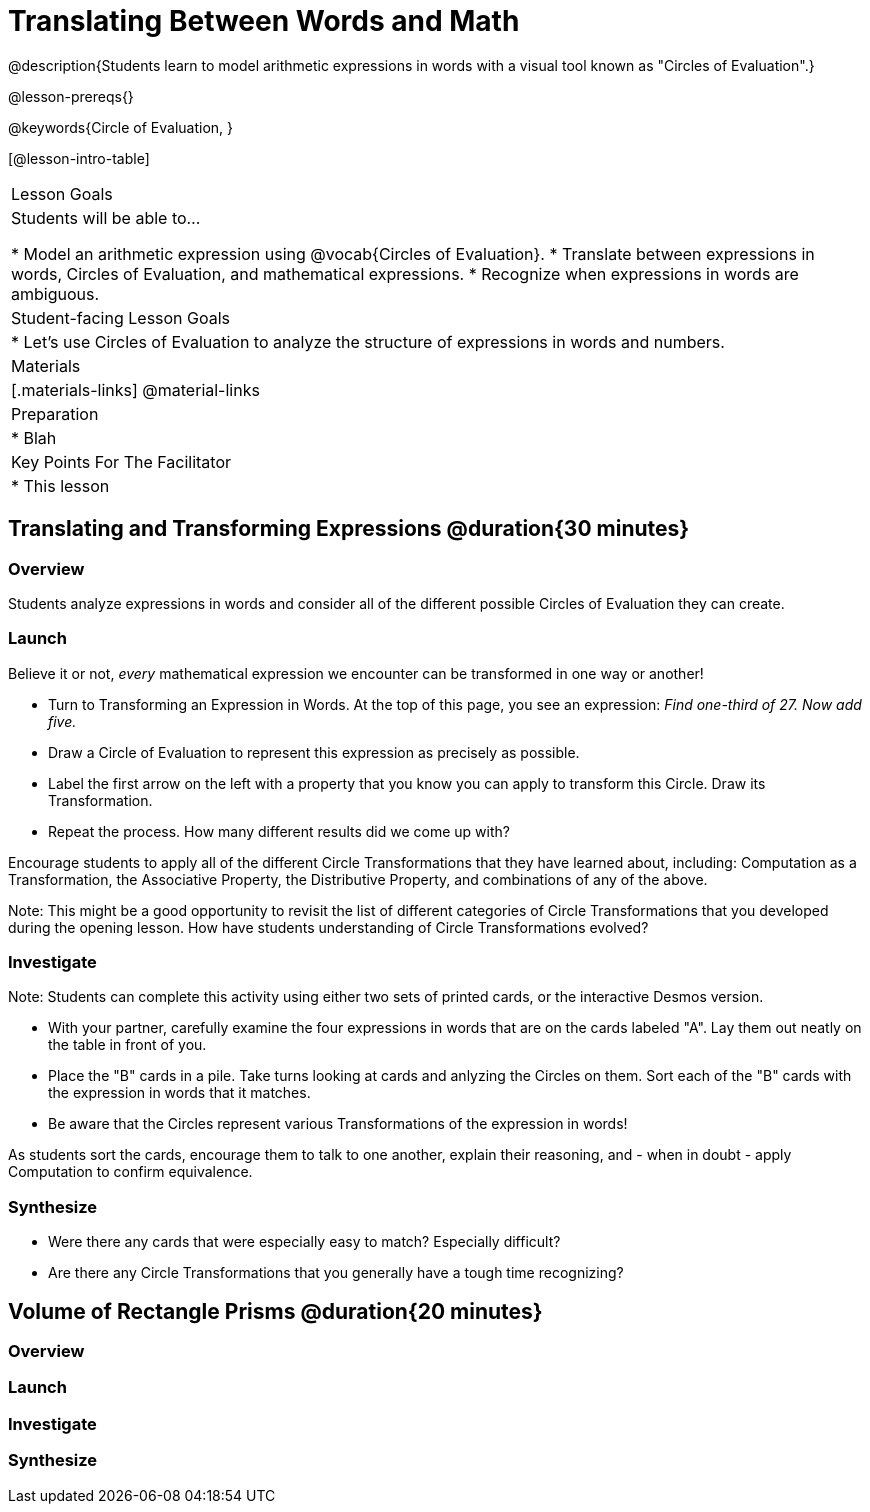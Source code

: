 = Translating Between Words and Math

@description{Students learn to model arithmetic expressions in words with a visual tool known as "Circles of Evaluation".}

@lesson-prereqs{}

@keywords{Circle of Evaluation, }

[@lesson-intro-table]
|===

| Lesson Goals
| Students will be able to...

* Model an arithmetic expression using @vocab{Circles of Evaluation}.
* Translate between expressions in words, Circles of Evaluation, and mathematical expressions.
* Recognize when expressions in words are ambiguous.


| Student-facing Lesson Goals
|

* Let's use Circles of Evaluation to analyze the structure of expressions in words and numbers.


| Materials
|[.materials-links]
@material-links

| Preparation
|
* Blah

| Key Points For The Facilitator
|
* This lesson

|===

== Translating and Transforming Expressions @duration{30 minutes}

=== Overview
Students analyze expressions in words and consider all of the different possible Circles of Evaluation they can create.

=== Launch

Believe it or not, _every_ mathematical expression we encounter can be transformed in one way or another!

[.lesson-instruction]
- Turn to Transforming an Expression in Words. At the top of this page, you see an expression: _Find one-third of 27. Now add five._
- Draw a Circle of Evaluation to represent this expression as precisely as possible.
- Label the first arrow on the left with a property that you know you can apply to transform this Circle. Draw its Transformation.
- Repeat the process. How many different results did we come up with?

Encourage students to apply all of the different Circle Transformations that they have learned about, including: Computation as a Transformation, the Associative Property, the Distributive Property, and combinations of any of the above.

Note: This might be a good opportunity to revisit the list of different categories of Circle Transformations that you developed during the opening lesson. How have students understanding of Circle Transformations evolved?

=== Investigate

Note: Students can complete this activity using either two sets of printed cards, or the interactive Desmos version.

[.lesson-instruction]
- With your partner, carefully examine the four expressions in words that are on the cards labeled "A". Lay them out neatly on the table in front of you.
- Place the "B" cards in a pile. Take turns looking at cards and anlyzing the Circles on them. Sort each of the "B" cards with the expression in words that it matches.
- Be aware that the Circles represent various Transformations of the expression in words!

As students sort the cards, encourage them to talk to one another, explain their reasoning, and - when in doubt - apply Computation to confirm equivalence.

=== Synthesize

- Were there any cards that were especially easy to match? Especially difficult?
- Are there any Circle Transformations that you generally have a tough time recognizing?

== Volume of Rectangle Prisms @duration{20 minutes}

=== Overview


=== Launch


=== Investigate


=== Synthesize
